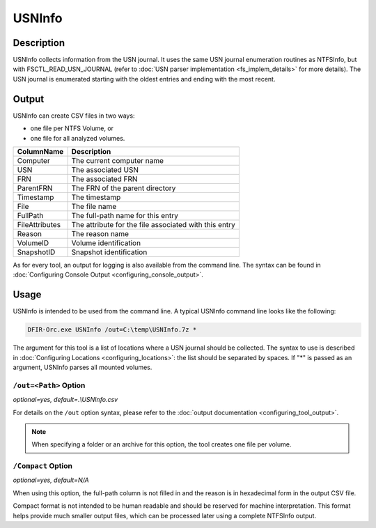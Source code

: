 =======
USNInfo
=======

Description
===========

USNInfo collects information from the USN journal. It uses the same USN journal enumeration routines as NTFSInfo, but with FSCTL_READ_USN_JOURNAL (refer to :doc:`USN parser implementation <fs_implem_details>` for more details).
The USN journal is enumerated starting with the oldest entries and ending with the most recent.

Output
======    

USNInfo can create CSV files in two ways:

* one file per NTFS Volume, or
* one file for all analyzed volumes.


.. csv-table::
    :header: ColumnName, Description
    :align: left
    :widths: auto

    Computer, The current computer name
    USN, The associated USN
    FRN, The associated FRN
    ParentFRN, The FRN of the parent directory
    Timestamp, The timestamp
    File, The file name
    FullPath, The full-path name for this entry
    FileAttributes, The attribute for the file associated with this entry
    Reason, The reason name
    VolumeID, Volume identification
    SnapshotID, Snapshot identification

As for every tool, an output for logging is also available from the command line. The syntax can be found in :doc:`Configuring Console Output <configuring_console_output>`.

Usage
=====

USNInfo is intended to be used from the command line. A typical USNInfo command line looks like the following:

.. code:: bat
    
    DFIR-Orc.exe USNInfo /out=C:\temp\USNInfo.7z *

The argument for this tool is a list of locations where a USN journal should be collected. The syntax to use is described in :doc:`Configuring Locations <configuring_locations>`: the list should be separated by spaces.
If "*" is passed as an argument, USNInfo parses all mounted volumes.

``/out=<Path>`` Option
----------------------

*optional=yes, default=.\\USNInfo.csv*

For details on the ``/out`` option syntax, please refer to the :doc:`output documentation <configuring_tool_output>`.

.. note::
    
    When specifying a folder or an archive for this option, the tool creates one file per volume.

``/Compact`` Option
-------------------

*optional=yes, default=N/A*

When using this option, the full-path column is not filled in and the reason is in hexadecimal form in the output CSV file. 

Compact format is not intended to be human readable and should be reserved for machine interpretation.
This format helps provide much smaller output files, which can be processed later using a complete NTFSInfo output.
